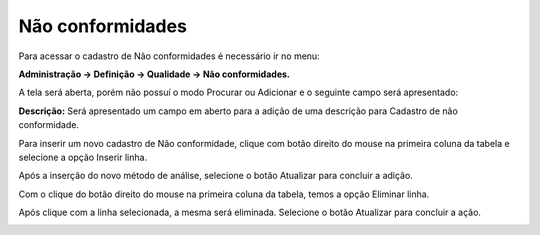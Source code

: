 ﻿Não conformidades
~~~~~~~~~~~~~~~~~~~~~~

Para acessar o cadastro de Não conformidades é necessário ir no menu:

**Administração -> Definição -> Qualidade -> Não conformidades.**

A tela será aberta, porém não possuí o modo Procurar ou Adicionar e o seguinte campo será apresentado:

.. image:: /_static/BR\ One\ Qualidade/Cadastro/Não\ conformidades/1.png
   :width: 500
   :height: 300

**Descrição:** Será apresentado um campo em aberto para a adição de uma descrição para Cadastro de não conformidade.

Para inserir um novo cadastro de Não conformidade, clique com botão direito do mouse na primeira coluna da tabela e selecione a opção Inserir linha.

.. image:: /_static/BR\ One\ Qualidade/Cadastro/Não\ conformidades/2.png
   :width: 500
   :height: 300

Após a inserção do novo método de análise, selecione o botão Atualizar para concluir a adição.

.. image:: /_static/BR\ One\ Qualidade/Cadastro/Não\ conformidades/3.png
   :width: 500
   :height: 300

Com o clique do botão direito do mouse na primeira coluna da tabela, temos a opção Eliminar linha.

.. image:: /_static/BR\ One\ Qualidade/Cadastro/Não\ conformidades/4.png
   :width: 500
   :height: 300

Após clique com a linha selecionada, a mesma será eliminada. Selecione o botão Atualizar para concluir a ação.

.. image:: /_static/BR\ One\ Qualidade/Cadastro/Não\ conformidades/5.png
   :width: 500
   :height: 300

.. image:: /_static/BR\ One\ Qualidade/Cadastro/Não\ conformidades/6.png
   :width: 500
   :height: 300


